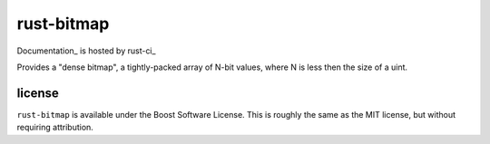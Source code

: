 rust-bitmap
===========

.. image:: https://travis-ci.org/cmr/rust-bitmap.png?branch=master
           :target: https://travis-ci.org/cmr/rust-bitmap

Documentation_ is hosted by rust-ci_

Provides a "dense bitmap", a tightly-packed array of N-bit values, where N is
less then the size of a uint.

license
-------

``rust-bitmap`` is available under the Boost Software License. This is roughly
the same as the MIT license, but without requiring attribution.
